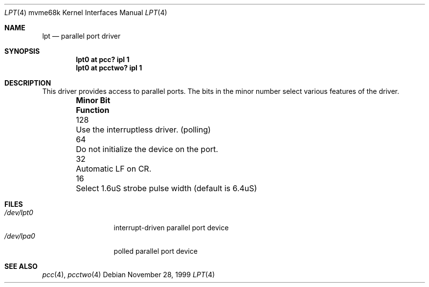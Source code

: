 .\" $NetBSD: lpt.4,v 1.6.42.1 2009/05/13 19:19:11 jym Exp $
.\"
.\" Copyright (c) 1993 Christopher G. Demetriou
.\" All rights reserved.
.\"
.\" Redistribution and use in source and binary forms, with or without
.\" modification, are permitted provided that the following conditions
.\" are met:
.\" 1. Redistributions of source code must retain the above copyright
.\"    notice, this list of conditions and the following disclaimer.
.\" 2. Redistributions in binary form must reproduce the above copyright
.\"    notice, this list of conditions and the following disclaimer in the
.\"    documentation and/or other materials provided with the distribution.
.\" 3. All advertising materials mentioning features or use of this software
.\"    must display the following acknowledgement:
.\"          This product includes software developed for the
.\"          NetBSD Project.  See http://www.NetBSD.org/ for
.\"          information about NetBSD.
.\" 4. The name of the author may not be used to endorse or promote products
.\"    derived from this software without specific prior written permission.
.\"
.\" THIS SOFTWARE IS PROVIDED BY THE AUTHOR ``AS IS'' AND ANY EXPRESS OR
.\" IMPLIED WARRANTIES, INCLUDING, BUT NOT LIMITED TO, THE IMPLIED WARRANTIES
.\" OF MERCHANTABILITY AND FITNESS FOR A PARTICULAR PURPOSE ARE DISCLAIMED.
.\" IN NO EVENT SHALL THE AUTHOR BE LIABLE FOR ANY DIRECT, INDIRECT,
.\" INCIDENTAL, SPECIAL, EXEMPLARY, OR CONSEQUENTIAL DAMAGES (INCLUDING, BUT
.\" NOT LIMITED TO, PROCUREMENT OF SUBSTITUTE GOODS OR SERVICES; LOSS OF USE,
.\" DATA, OR PROFITS; OR BUSINESS INTERRUPTION) HOWEVER CAUSED AND ON ANY
.\" THEORY OF LIABILITY, WHETHER IN CONTRACT, STRICT LIABILITY, OR TORT
.\" (INCLUDING NEGLIGENCE OR OTHERWISE) ARISING IN ANY WAY OUT OF THE USE OF
.\" THIS SOFTWARE, EVEN IF ADVISED OF THE POSSIBILITY OF SUCH DAMAGE.
.\"
.\" <<Id: LICENSE,v 1.2 2000/06/14 15:57:33 cgd Exp>>
.\"
.Dd November 28, 1999
.Dt LPT 4 mvme68k
.Os
.Sh NAME
.Nm lpt
.Nd parallel port driver
.Sh SYNOPSIS
.Cd "lpt0 at pcc? ipl 1"
.Cd "lpt0 at pcctwo? ipl 1"
.Sh DESCRIPTION
This driver provides access to parallel ports.  The bits in the minor
number select various features of the driver.
.Pp
.Bl -column "Minor Bit" "Functionxxxxxxxxxxxxxxxxxxxxxxxxxxxx" -offset indent
.It Sy "Minor Bit"	Function
.It 128	Use the interruptless driver. (polling)
.It  64	\&Do not initialize the device on the port.
.It  32	Automatic LF on CR.
.It  16	Select 1.6uS strobe pulse width (default is 6.4uS)
.El
.Sh FILES
.Bl -tag -width "/dev/lpt0xx" -compact
.It Pa /dev/lpt0
interrupt-driven parallel port device
.It Pa /dev/lpa0
polled parallel port device
.El
.Sh SEE ALSO
.Xr pcc 4 ,
.Xr pcctwo 4
